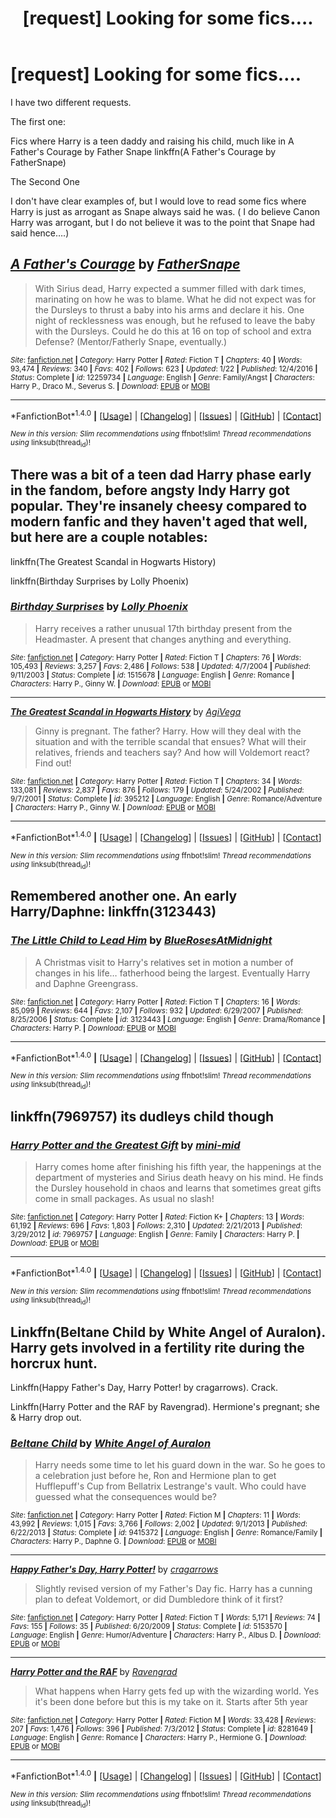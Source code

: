 #+TITLE: [request] Looking for some fics....

* [request] Looking for some fics....
:PROPERTIES:
:Author: Irulantk
:Score: 3
:DateUnix: 1517804760.0
:DateShort: 2018-Feb-05
:FlairText: Request
:END:
I have two different requests.

The first one:

Fics where Harry is a teen daddy and raising his child, much like in A Father's Courage by Father Snape linkffn(A Father's Courage by FatherSnape)

The Second One

I don't have clear examples of, but I would love to read some fics where Harry is just as arrogant as Snape always said he was. ( I do believe Canon Harry was arrogant, but I do not believe it was to the point that Snape had said hence....)


** [[http://www.fanfiction.net/s/12259734/1/][*/A Father's Courage/*]] by [[https://www.fanfiction.net/u/6619304/FatherSnape][/FatherSnape/]]

#+begin_quote
  With Sirius dead, Harry expected a summer filled with dark times, marinating on how he was to blame. What he did not expect was for the Dursleys to thrust a baby into his arms and declare it his. One night of recklessness was enough, but he refused to leave the baby with the Dursleys. Could he do this at 16 on top of school and extra Defense? (Mentor/Fatherly Snape, eventually.)
#+end_quote

^{/Site/: [[http://www.fanfiction.net/][fanfiction.net]] *|* /Category/: Harry Potter *|* /Rated/: Fiction T *|* /Chapters/: 40 *|* /Words/: 93,474 *|* /Reviews/: 340 *|* /Favs/: 402 *|* /Follows/: 623 *|* /Updated/: 1/22 *|* /Published/: 12/4/2016 *|* /Status/: Complete *|* /id/: 12259734 *|* /Language/: English *|* /Genre/: Family/Angst *|* /Characters/: Harry P., Draco M., Severus S. *|* /Download/: [[http://www.ff2ebook.com/old/ffn-bot/index.php?id=12259734&source=ff&filetype=epub][EPUB]] or [[http://www.ff2ebook.com/old/ffn-bot/index.php?id=12259734&source=ff&filetype=mobi][MOBI]]}

--------------

*FanfictionBot*^{1.4.0} *|* [[[https://github.com/tusing/reddit-ffn-bot/wiki/Usage][Usage]]] | [[[https://github.com/tusing/reddit-ffn-bot/wiki/Changelog][Changelog]]] | [[[https://github.com/tusing/reddit-ffn-bot/issues/][Issues]]] | [[[https://github.com/tusing/reddit-ffn-bot/][GitHub]]] | [[[https://www.reddit.com/message/compose?to=tusing][Contact]]]

^{/New in this version: Slim recommendations using/ ffnbot!slim! /Thread recommendations using/ linksub(thread_id)!}
:PROPERTIES:
:Author: FanfictionBot
:Score: 1
:DateUnix: 1517804785.0
:DateShort: 2018-Feb-05
:END:


** There was a bit of a teen dad Harry phase early in the fandom, before angsty Indy Harry got popular. They're insanely cheesy compared to modern fanfic and they haven't aged that well, but here are a couple notables:

linkffn(The Greatest Scandal in Hogwarts History)

linkffn(Birthday Surprises by Lolly Phoenix)
:PROPERTIES:
:Author: eclaircissement
:Score: 1
:DateUnix: 1517816741.0
:DateShort: 2018-Feb-05
:END:

*** [[http://www.fanfiction.net/s/1515678/1/][*/Birthday Surprises/*]] by [[https://www.fanfiction.net/u/453460/Lolly-Phoenix][/Lolly Phoenix/]]

#+begin_quote
  Harry receives a rather unusual 17th birthday present from the Headmaster. A present that changes anything and everything.
#+end_quote

^{/Site/: [[http://www.fanfiction.net/][fanfiction.net]] *|* /Category/: Harry Potter *|* /Rated/: Fiction T *|* /Chapters/: 76 *|* /Words/: 105,493 *|* /Reviews/: 3,257 *|* /Favs/: 2,486 *|* /Follows/: 538 *|* /Updated/: 4/7/2004 *|* /Published/: 9/11/2003 *|* /Status/: Complete *|* /id/: 1515678 *|* /Language/: English *|* /Genre/: Romance *|* /Characters/: Harry P., Ginny W. *|* /Download/: [[http://www.ff2ebook.com/old/ffn-bot/index.php?id=1515678&source=ff&filetype=epub][EPUB]] or [[http://www.ff2ebook.com/old/ffn-bot/index.php?id=1515678&source=ff&filetype=mobi][MOBI]]}

--------------

[[http://www.fanfiction.net/s/395212/1/][*/The Greatest Scandal in Hogwarts History/*]] by [[https://www.fanfiction.net/u/52017/AgiVega][/AgiVega/]]

#+begin_quote
  Ginny is pregnant. The father? Harry. How will they deal with the situation and with the terrible scandal that ensues? What will their relatives, friends and teachers say? And how will Voldemort react? Find out!
#+end_quote

^{/Site/: [[http://www.fanfiction.net/][fanfiction.net]] *|* /Category/: Harry Potter *|* /Rated/: Fiction T *|* /Chapters/: 34 *|* /Words/: 133,081 *|* /Reviews/: 2,837 *|* /Favs/: 876 *|* /Follows/: 179 *|* /Updated/: 5/24/2002 *|* /Published/: 9/7/2001 *|* /Status/: Complete *|* /id/: 395212 *|* /Language/: English *|* /Genre/: Romance/Adventure *|* /Characters/: Harry P., Ginny W. *|* /Download/: [[http://www.ff2ebook.com/old/ffn-bot/index.php?id=395212&source=ff&filetype=epub][EPUB]] or [[http://www.ff2ebook.com/old/ffn-bot/index.php?id=395212&source=ff&filetype=mobi][MOBI]]}

--------------

*FanfictionBot*^{1.4.0} *|* [[[https://github.com/tusing/reddit-ffn-bot/wiki/Usage][Usage]]] | [[[https://github.com/tusing/reddit-ffn-bot/wiki/Changelog][Changelog]]] | [[[https://github.com/tusing/reddit-ffn-bot/issues/][Issues]]] | [[[https://github.com/tusing/reddit-ffn-bot/][GitHub]]] | [[[https://www.reddit.com/message/compose?to=tusing][Contact]]]

^{/New in this version: Slim recommendations using/ ffnbot!slim! /Thread recommendations using/ linksub(thread_id)!}
:PROPERTIES:
:Author: FanfictionBot
:Score: 1
:DateUnix: 1517816768.0
:DateShort: 2018-Feb-05
:END:


** Remembered another one. An early Harry/Daphne: linkffn(3123443)
:PROPERTIES:
:Author: eclaircissement
:Score: 1
:DateUnix: 1517816931.0
:DateShort: 2018-Feb-05
:END:

*** [[http://www.fanfiction.net/s/3123443/1/][*/The Little Child to Lead Him/*]] by [[https://www.fanfiction.net/u/272385/BlueRosesAtMidnight][/BlueRosesAtMidnight/]]

#+begin_quote
  A Christmas visit to Harry's relatives set in motion a number of changes in his life... fatherhood being the largest. Eventually Harry and Daphne Greengrass.
#+end_quote

^{/Site/: [[http://www.fanfiction.net/][fanfiction.net]] *|* /Category/: Harry Potter *|* /Rated/: Fiction T *|* /Chapters/: 16 *|* /Words/: 85,099 *|* /Reviews/: 644 *|* /Favs/: 2,107 *|* /Follows/: 932 *|* /Updated/: 6/29/2007 *|* /Published/: 8/25/2006 *|* /Status/: Complete *|* /id/: 3123443 *|* /Language/: English *|* /Genre/: Drama/Romance *|* /Characters/: Harry P. *|* /Download/: [[http://www.ff2ebook.com/old/ffn-bot/index.php?id=3123443&source=ff&filetype=epub][EPUB]] or [[http://www.ff2ebook.com/old/ffn-bot/index.php?id=3123443&source=ff&filetype=mobi][MOBI]]}

--------------

*FanfictionBot*^{1.4.0} *|* [[[https://github.com/tusing/reddit-ffn-bot/wiki/Usage][Usage]]] | [[[https://github.com/tusing/reddit-ffn-bot/wiki/Changelog][Changelog]]] | [[[https://github.com/tusing/reddit-ffn-bot/issues/][Issues]]] | [[[https://github.com/tusing/reddit-ffn-bot/][GitHub]]] | [[[https://www.reddit.com/message/compose?to=tusing][Contact]]]

^{/New in this version: Slim recommendations using/ ffnbot!slim! /Thread recommendations using/ linksub(thread_id)!}
:PROPERTIES:
:Author: FanfictionBot
:Score: 1
:DateUnix: 1517816950.0
:DateShort: 2018-Feb-05
:END:


** linkffn(7969757) its dudleys child though
:PROPERTIES:
:Author: natus92
:Score: 1
:DateUnix: 1517833881.0
:DateShort: 2018-Feb-05
:END:

*** [[http://www.fanfiction.net/s/7969757/1/][*/Harry Potter and the Greatest Gift/*]] by [[https://www.fanfiction.net/u/2770176/mini-mid][/mini-mid/]]

#+begin_quote
  Harry comes home after finishing his fifth year, the happenings at the department of mysteries and Sirius death heavy on his mind. He finds the Dursley household in chaos and learns that sometimes great gifts come in small packages. As usual no slash!
#+end_quote

^{/Site/: [[http://www.fanfiction.net/][fanfiction.net]] *|* /Category/: Harry Potter *|* /Rated/: Fiction K+ *|* /Chapters/: 13 *|* /Words/: 61,192 *|* /Reviews/: 696 *|* /Favs/: 1,803 *|* /Follows/: 2,310 *|* /Updated/: 2/21/2013 *|* /Published/: 3/29/2012 *|* /id/: 7969757 *|* /Language/: English *|* /Genre/: Family *|* /Characters/: Harry P. *|* /Download/: [[http://www.ff2ebook.com/old/ffn-bot/index.php?id=7969757&source=ff&filetype=epub][EPUB]] or [[http://www.ff2ebook.com/old/ffn-bot/index.php?id=7969757&source=ff&filetype=mobi][MOBI]]}

--------------

*FanfictionBot*^{1.4.0} *|* [[[https://github.com/tusing/reddit-ffn-bot/wiki/Usage][Usage]]] | [[[https://github.com/tusing/reddit-ffn-bot/wiki/Changelog][Changelog]]] | [[[https://github.com/tusing/reddit-ffn-bot/issues/][Issues]]] | [[[https://github.com/tusing/reddit-ffn-bot/][GitHub]]] | [[[https://www.reddit.com/message/compose?to=tusing][Contact]]]

^{/New in this version: Slim recommendations using/ ffnbot!slim! /Thread recommendations using/ linksub(thread_id)!}
:PROPERTIES:
:Author: FanfictionBot
:Score: 1
:DateUnix: 1517833893.0
:DateShort: 2018-Feb-05
:END:


** Linkffn(Beltane Child by White Angel of Auralon). Harry gets involved in a fertility rite during the horcrux hunt.

Linkffn(Happy Father's Day, Harry Potter! by cragarrows). Crack.

Linkffn(Harry Potter and the RAF by Ravengrad). Hermione's pregnant; she & Harry drop out.
:PROPERTIES:
:Author: steve_wheeler
:Score: 1
:DateUnix: 1518069568.0
:DateShort: 2018-Feb-08
:END:

*** [[http://www.fanfiction.net/s/9415372/1/][*/Beltane Child/*]] by [[https://www.fanfiction.net/u/2149875/White-Angel-of-Auralon][/White Angel of Auralon/]]

#+begin_quote
  Harry needs some time to let his guard down in the war. So he goes to a celebration just before he, Ron and Hermione plan to get Hufflepuff's Cup from Bellatrix Lestrange's vault. Who could have guessed what the consequences would be?
#+end_quote

^{/Site/: [[http://www.fanfiction.net/][fanfiction.net]] *|* /Category/: Harry Potter *|* /Rated/: Fiction M *|* /Chapters/: 11 *|* /Words/: 43,992 *|* /Reviews/: 1,015 *|* /Favs/: 3,766 *|* /Follows/: 2,002 *|* /Updated/: 9/1/2013 *|* /Published/: 6/22/2013 *|* /Status/: Complete *|* /id/: 9415372 *|* /Language/: English *|* /Genre/: Romance/Family *|* /Characters/: Harry P., Daphne G. *|* /Download/: [[http://www.ff2ebook.com/old/ffn-bot/index.php?id=9415372&source=ff&filetype=epub][EPUB]] or [[http://www.ff2ebook.com/old/ffn-bot/index.php?id=9415372&source=ff&filetype=mobi][MOBI]]}

--------------

[[http://www.fanfiction.net/s/5153570/1/][*/Happy Father's Day, Harry Potter!/*]] by [[https://www.fanfiction.net/u/400247/cragarrows][/cragarrows/]]

#+begin_quote
  Slightly revised version of my Father's Day fic. Harry has a cunning plan to defeat Voldemort, or did Dumbledore think of it first?
#+end_quote

^{/Site/: [[http://www.fanfiction.net/][fanfiction.net]] *|* /Category/: Harry Potter *|* /Rated/: Fiction T *|* /Words/: 5,171 *|* /Reviews/: 74 *|* /Favs/: 155 *|* /Follows/: 35 *|* /Published/: 6/20/2009 *|* /Status/: Complete *|* /id/: 5153570 *|* /Language/: English *|* /Genre/: Humor/Adventure *|* /Characters/: Harry P., Albus D. *|* /Download/: [[http://www.ff2ebook.com/old/ffn-bot/index.php?id=5153570&source=ff&filetype=epub][EPUB]] or [[http://www.ff2ebook.com/old/ffn-bot/index.php?id=5153570&source=ff&filetype=mobi][MOBI]]}

--------------

[[http://www.fanfiction.net/s/8281649/1/][*/Harry Potter and the RAF/*]] by [[https://www.fanfiction.net/u/4096861/Ravengrad][/Ravengrad/]]

#+begin_quote
  What happens when Harry gets fed up with the wizarding world. Yes it's been done before but this is my take on it. Starts after 5th year
#+end_quote

^{/Site/: [[http://www.fanfiction.net/][fanfiction.net]] *|* /Category/: Harry Potter *|* /Rated/: Fiction M *|* /Words/: 33,428 *|* /Reviews/: 207 *|* /Favs/: 1,476 *|* /Follows/: 396 *|* /Published/: 7/3/2012 *|* /Status/: Complete *|* /id/: 8281649 *|* /Language/: English *|* /Genre/: Romance *|* /Characters/: Harry P., Hermione G. *|* /Download/: [[http://www.ff2ebook.com/old/ffn-bot/index.php?id=8281649&source=ff&filetype=epub][EPUB]] or [[http://www.ff2ebook.com/old/ffn-bot/index.php?id=8281649&source=ff&filetype=mobi][MOBI]]}

--------------

*FanfictionBot*^{1.4.0} *|* [[[https://github.com/tusing/reddit-ffn-bot/wiki/Usage][Usage]]] | [[[https://github.com/tusing/reddit-ffn-bot/wiki/Changelog][Changelog]]] | [[[https://github.com/tusing/reddit-ffn-bot/issues/][Issues]]] | [[[https://github.com/tusing/reddit-ffn-bot/][GitHub]]] | [[[https://www.reddit.com/message/compose?to=tusing][Contact]]]

^{/New in this version: Slim recommendations using/ ffnbot!slim! /Thread recommendations using/ linksub(thread_id)!}
:PROPERTIES:
:Author: FanfictionBot
:Score: 1
:DateUnix: 1518069612.0
:DateShort: 2018-Feb-08
:END:
